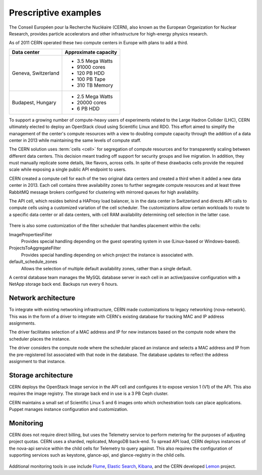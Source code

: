 =====================
Prescriptive examples
=====================

The Conseil Européen pour la Recherche Nucléaire (CERN), also known as
the European Organization for Nuclear Research, provides particle
accelerators and other infrastructure for high-energy physics research.

As of 2011 CERN operated these two compute centers in Europe with plans
to add a third.

+-----------------------+------------------------+
| Data center           | Approximate capacity   |
+=======================+========================+
| Geneva, Switzerland   | -  3.5 Mega Watts      |
|                       |                        |
|                       | -  91000 cores         |
|                       |                        |
|                       | -  120 PB HDD          |
|                       |                        |
|                       | -  100 PB Tape         |
|                       |                        |
|                       | -  310 TB Memory       |
+-----------------------+------------------------+
| Budapest, Hungary     | -  2.5 Mega Watts      |
|                       |                        |
|                       | -  20000 cores         |
|                       |                        |
|                       | -  6 PB HDD            |
+-----------------------+------------------------+

To support a growing number of compute-heavy users of experiments
related to the Large Hadron Collider (LHC), CERN ultimately elected to
deploy an OpenStack cloud using Scientific Linux and RDO. This effort
aimed to simplify the management of the center's compute resources with
a view to doubling compute capacity through the addition of a data
center in 2013 while maintaining the same levels of compute staff.

The CERN solution uses :term:`cells <cell>` for segregation of compute
resources and for transparently scaling between different data centers.
This decision meant trading off support for security groups and live
migration. In addition, they must manually replicate some details, like
flavors, across cells. In spite of these drawbacks cells provide the
required scale while exposing a single public API endpoint to users.

CERN created a compute cell for each of the two original data centers
and created a third when it added a new data center in 2013. Each cell
contains three availability zones to further segregate compute resources
and at least three RabbitMQ message brokers configured for clustering
with mirrored queues for high availability.

The API cell, which resides behind a HAProxy load balancer, is in the
data center in Switzerland and directs API calls to compute cells using
a customized variation of the cell scheduler. The customizations allow
certain workloads to route to a specific data center or all data
centers, with cell RAM availability determining cell selection in the
latter case.

.. figure:: figures/Generic_CERN_Example.png

There is also some customization of the filter scheduler that handles
placement within the cells:

ImagePropertiesFilter
 Provides special handling depending on the guest operating system in
 use (Linux-based or Windows-based).

ProjectsToAggregateFilter
 Provides special handling depending on which project the instance is
 associated with.

default_schedule_zones
 Allows the selection of multiple default availability zones, rather
 than a single default.

A central database team manages the MySQL database server in each cell
in an active/passive configuration with a NetApp storage back end.
Backups run every 6 hours.

Network architecture
~~~~~~~~~~~~~~~~~~~~

To integrate with existing networking infrastructure, CERN made
customizations to legacy networking (nova-network). This was in the form
of a driver to integrate with CERN's existing database for tracking MAC
and IP address assignments.

The driver facilitates selection of a MAC address and IP for new
instances based on the compute node where the scheduler places the
instance.

The driver considers the compute node where the scheduler placed an
instance and selects a MAC address and IP from the pre-registered list
associated with that node in the database. The database updates to
reflect the address assignment to that instance.

Storage architecture
~~~~~~~~~~~~~~~~~~~~

CERN deploys the OpenStack Image service in the API cell and configures
it to expose version 1 (V1) of the API. This also requires the image
registry. The storage back end in use is a 3 PB Ceph cluster.

CERN maintains a small set of Scientific Linux 5 and 6 images onto which
orchestration tools can place applications. Puppet manages instance
configuration and customization.

Monitoring
~~~~~~~~~~

CERN does not require direct billing, but uses the Telemetry service to
perform metering for the purposes of adjusting project quotas. CERN uses
a sharded, replicated, MongoDB back-end. To spread API load, CERN
deploys instances of the nova-api service within the child cells for
Telemetry to query against. This also requires the configuration of
supporting services such as keystone, glance-api, and glance-registry in
the child cells.

.. figure:: figures/Generic_CERN_Architecture.png

Additional monitoring tools in use include
`Flume <http://flume.apache.org/>`__, `Elastic
Search <http://www.elasticsearch.org/>`__,
`Kibana <http://www.elasticsearch.org/overview/kibana/>`__, and the CERN
developed `Lemon <http://lemon.web.cern.ch/lemon/index.shtml>`__
project.
